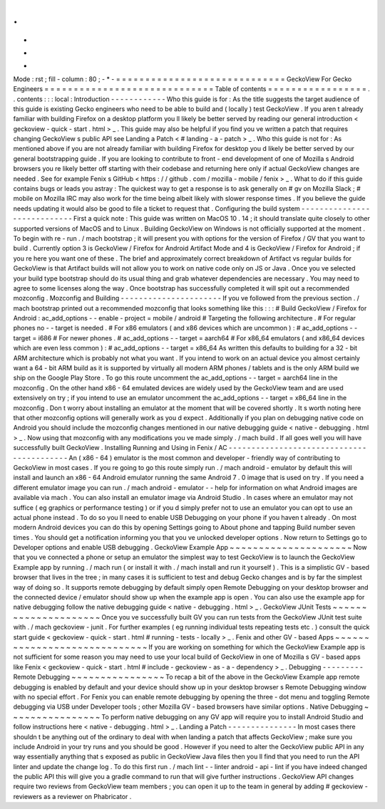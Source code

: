 .
.
-
*
-
Mode
:
rst
;
fill
-
column
:
80
;
-
*
-
=
=
=
=
=
=
=
=
=
=
=
=
=
=
=
=
=
=
=
=
=
=
=
=
=
=
=
=
=
GeckoView
For
Gecko
Engineers
=
=
=
=
=
=
=
=
=
=
=
=
=
=
=
=
=
=
=
=
=
=
=
=
=
=
=
=
=
Table
of
contents
=
=
=
=
=
=
=
=
=
=
=
=
=
=
=
=
=
.
.
contents
:
:
:
local
:
Introduction
-
-
-
-
-
-
-
-
-
-
-
-
Who
this
guide
is
for
:
As
the
title
suggests
the
target
audience
of
this
guide
is
existing
Gecko
engineers
who
need
to
be
able
to
build
and
(
locally
)
test
GeckoView
.
If
you
aren
t
already
familiar
with
building
Firefox
on
a
desktop
platform
you
ll
likely
be
better
served
by
reading
our
general
introduction
<
geckoview
-
quick
-
start
.
html
>
_
.
This
guide
may
also
be
helpful
if
you
find
you
ve
written
a
patch
that
requires
changing
GeckoView
s
public
API
see
Landing
a
Patch
<
#
landing
-
a
-
patch
>
_
.
Who
this
guide
is
not
for
:
As
mentioned
above
if
you
are
not
already
familiar
with
building
Firefox
for
desktop
you
d
likely
be
better
served
by
our
general
bootstrapping
guide
.
If
you
are
looking
to
contribute
to
front
-
end
development
of
one
of
Mozilla
s
Android
browsers
you
re
likely
better
off
starting
with
their
codebase
and
returning
here
only
if
actual
GeckoView
changes
are
needed
.
See
for
example
Fenix
s
GitHub
<
https
:
/
/
github
.
com
/
mozilla
-
mobile
/
fenix
>
_
.
What
to
do
if
this
guide
contains
bugs
or
leads
you
astray
:
The
quickest
way
to
get
a
response
is
to
ask
generally
on
#
gv
on
Mozilla
Slack
;
#
mobile
on
Mozilla
IRC
may
also
work
for
the
time
being
albeit
likely
with
slower
response
times
.
If
you
believe
the
guide
needs
updating
it
would
also
be
good
to
file
a
ticket
to
request
that
.
Configuring
the
build
system
-
-
-
-
-
-
-
-
-
-
-
-
-
-
-
-
-
-
-
-
-
-
-
-
-
-
-
-
First
a
quick
note
:
This
guide
was
written
on
MacOS
10
.
14
;
it
should
translate
quite
closely
to
other
supported
versions
of
MacOS
and
to
Linux
.
Building
GeckoView
on
Windows
is
not
officially
supported
at
the
moment
.
To
begin
with
re
-
run
.
/
mach
bootstrap
;
it
will
present
you
with
options
for
the
version
of
Firefox
/
GV
that
you
want
to
build
.
Currently
option
3
is
GeckoView
/
Firefox
for
Android
Artifact
Mode
and
4
is
GeckoView
/
Firefox
for
Android
;
if
you
re
here
you
want
one
of
these
.
The
brief
and
approximately
correct
breakdown
of
Artifact
vs
regular
builds
for
GeckoView
is
that
Artifact
builds
will
not
allow
you
to
work
on
native
code
only
on
JS
or
Java
.
Once
you
ve
selected
your
build
type
bootstrap
should
do
its
usual
thing
and
grab
whatever
dependencies
are
necessary
.
You
may
need
to
agree
to
some
licenses
along
the
way
.
Once
bootstrap
has
successfully
completed
it
will
spit
out
a
recommended
mozconfig
.
Mozconfig
and
Building
-
-
-
-
-
-
-
-
-
-
-
-
-
-
-
-
-
-
-
-
-
-
If
you
ve
followed
from
the
previous
section
.
/
mach
bootstrap
printed
out
a
recommended
mozconfig
that
looks
something
like
this
:
:
:
#
Build
GeckoView
/
Firefox
for
Android
:
ac_add_options
-
-
enable
-
project
=
mobile
/
android
#
Targeting
the
following
architecture
.
#
For
regular
phones
no
-
-
target
is
needed
.
#
For
x86
emulators
(
and
x86
devices
which
are
uncommon
)
:
#
ac_add_options
-
-
target
=
i686
#
For
newer
phones
.
#
ac_add_options
-
-
target
=
aarch64
#
For
x86_64
emulators
(
and
x86_64
devices
which
are
even
less
common
)
:
#
ac_add_options
-
-
target
=
x86_64
As
written
this
defaults
to
building
for
a
32
-
bit
ARM
architecture
which
is
probably
not
what
you
want
.
If
you
intend
to
work
on
an
actual
device
you
almost
certainly
want
a
64
-
bit
ARM
build
as
it
is
supported
by
virtually
all
modern
ARM
phones
/
tablets
and
is
the
only
ARM
build
we
ship
on
the
Google
Play
Store
.
To
go
this
route
uncomment
the
ac_add_options
-
-
target
=
aarch64
line
in
the
mozconfig
.
On
the
other
hand
x86
-
64
emulated
devices
are
widely
used
by
the
GeckoView
team
and
are
used
extensively
on
try
;
if
you
intend
to
use
an
emulator
uncomment
the
ac_add_options
-
-
target
=
x86_64
line
in
the
mozconfig
.
Don
t
worry
about
installing
an
emulator
at
the
moment
that
will
be
covered
shortly
.
It
s
worth
noting
here
that
other
mozconfig
options
will
generally
work
as
you
d
expect
.
Additionally
if
you
plan
on
debugging
native
code
on
Android
you
should
include
the
mozconfig
changes
mentioned
in
our
native
debugging
guide
<
native
-
debugging
.
html
>
_
.
Now
using
that
mozconfig
with
any
modifications
you
ve
made
simply
.
/
mach
build
.
If
all
goes
well
you
will
have
successfully
built
GeckoView
.
Installing
Running
and
Using
in
Fenix
/
AC
-
-
-
-
-
-
-
-
-
-
-
-
-
-
-
-
-
-
-
-
-
-
-
-
-
-
-
-
-
-
-
-
-
-
-
-
-
-
-
-
-
-
An
(
x86
-
64
)
emulator
is
the
most
common
and
developer
-
friendly
way
of
contributing
to
GeckoView
in
most
cases
.
If
you
re
going
to
go
this
route
simply
run
.
/
mach
android
-
emulator
by
default
this
will
install
and
launch
an
x86
-
64
Android
emulator
running
the
same
Android
7
.
0
image
that
is
used
on
try
.
If
you
need
a
different
emulator
image
you
can
run
.
/
mach
android
-
emulator
-
-
help
for
information
on
what
Android
images
are
available
via
mach
.
You
can
also
install
an
emulator
image
via
Android
Studio
.
In
cases
where
an
emulator
may
not
suffice
(
eg
graphics
or
performance
testing
)
or
if
you
d
simply
prefer
not
to
use
an
emulator
you
can
opt
to
use
an
actual
phone
instead
.
To
do
so
you
ll
need
to
enable
USB
Debugging
on
your
phone
if
you
haven
t
already
.
On
most
modern
Android
devices
you
can
do
this
by
opening
Settings
going
to
About
phone
and
tapping
Build
number
seven
times
.
You
should
get
a
notification
informing
you
that
you
ve
unlocked
developer
options
.
Now
return
to
Settings
go
to
Developer
options
and
enable
USB
debugging
.
GeckoView
Example
App
~
~
~
~
~
~
~
~
~
~
~
~
~
~
~
~
~
~
~
~
~
Now
that
you
ve
connected
a
phone
or
setup
an
emulator
the
simplest
way
to
test
GeckoView
is
to
launch
the
GeckoView
Example
app
by
running
.
/
mach
run
(
or
install
it
with
.
/
mach
install
and
run
it
yourself
)
.
This
is
a
simplistic
GV
-
based
browser
that
lives
in
the
tree
;
in
many
cases
it
is
sufficient
to
test
and
debug
Gecko
changes
and
is
by
far
the
simplest
way
of
doing
so
.
It
supports
remote
debugging
by
default
simply
open
Remote
Debugging
on
your
desktop
browser
and
the
connected
device
/
emulator
should
show
up
when
the
example
app
is
open
.
You
can
also
use
the
example
app
for
native
debugging
follow
the
native
debugging
guide
<
native
-
debugging
.
html
>
_
.
GeckoView
JUnit
Tests
~
~
~
~
~
~
~
~
~
~
~
~
~
~
~
~
~
~
~
~
~
Once
you
ve
successfully
built
GV
you
can
run
tests
from
the
GeckoView
JUnit
test
suite
with
.
/
mach
geckoview
-
junit
.
For
further
examples
(
eg
running
individual
tests
repeating
tests
etc
.
)
consult
the
quick
start
guide
<
geckoview
-
quick
-
start
.
html
#
running
-
tests
-
locally
>
_
.
Fenix
and
other
GV
-
based
Apps
~
~
~
~
~
~
~
~
~
~
~
~
~
~
~
~
~
~
~
~
~
~
~
~
~
~
~
~
~
If
you
are
working
on
something
for
which
the
GeckoView
Example
app
is
not
sufficient
for
some
reason
you
may
need
to
use
your
local
build
of
GeckoView
in
one
of
Mozilla
s
GV
-
based
apps
like
Fenix
<
geckoview
-
quick
-
start
.
html
#
include
-
geckoview
-
as
-
a
-
dependency
>
_
.
Debugging
-
-
-
-
-
-
-
-
-
Remote
Debugging
~
~
~
~
~
~
~
~
~
~
~
~
~
~
~
~
To
recap
a
bit
of
the
above
in
the
GeckoView
Example
app
remote
debugging
is
enabled
by
default
and
your
device
should
show
up
in
your
desktop
browser
s
Remote
Debugging
window
with
no
special
effort
.
For
Fenix
you
can
enable
remote
debugging
by
opening
the
three
-
dot
menu
and
toggling
Remote
debugging
via
USB
under
Developer
tools
;
other
Mozilla
GV
-
based
browsers
have
similar
options
.
Native
Debugging
~
~
~
~
~
~
~
~
~
~
~
~
~
~
~
~
To
perform
native
debugging
on
any
GV
app
will
require
you
to
install
Android
Studio
and
follow
instructions
here
<
native
-
debugging
.
html
>
_
.
Landing
a
Patch
-
-
-
-
-
-
-
-
-
-
-
-
-
-
-
In
most
cases
there
shouldn
t
be
anything
out
of
the
ordinary
to
deal
with
when
landing
a
patch
that
affects
GeckoView
;
make
sure
you
include
Android
in
your
try
runs
and
you
should
be
good
.
However
if
you
need
to
alter
the
GeckoView
public
API
in
any
way
essentially
anything
that
s
exposed
as
public
in
GeckoView
Java
files
then
you
ll
find
that
you
need
to
run
the
API
linter
and
update
the
change
log
.
To
do
this
first
run
.
/
mach
lint
-
-
linter
android
-
api
-
lint
if
you
have
indeed
changed
the
public
API
this
will
give
you
a
gradle
command
to
run
that
will
give
further
instructions
.
GeckoView
API
changes
require
two
reviews
from
GeckoView
team
members
;
you
can
open
it
up
to
the
team
in
general
by
adding
#
geckoview
-
reviewers
as
a
reviewer
on
Phabricator
.
